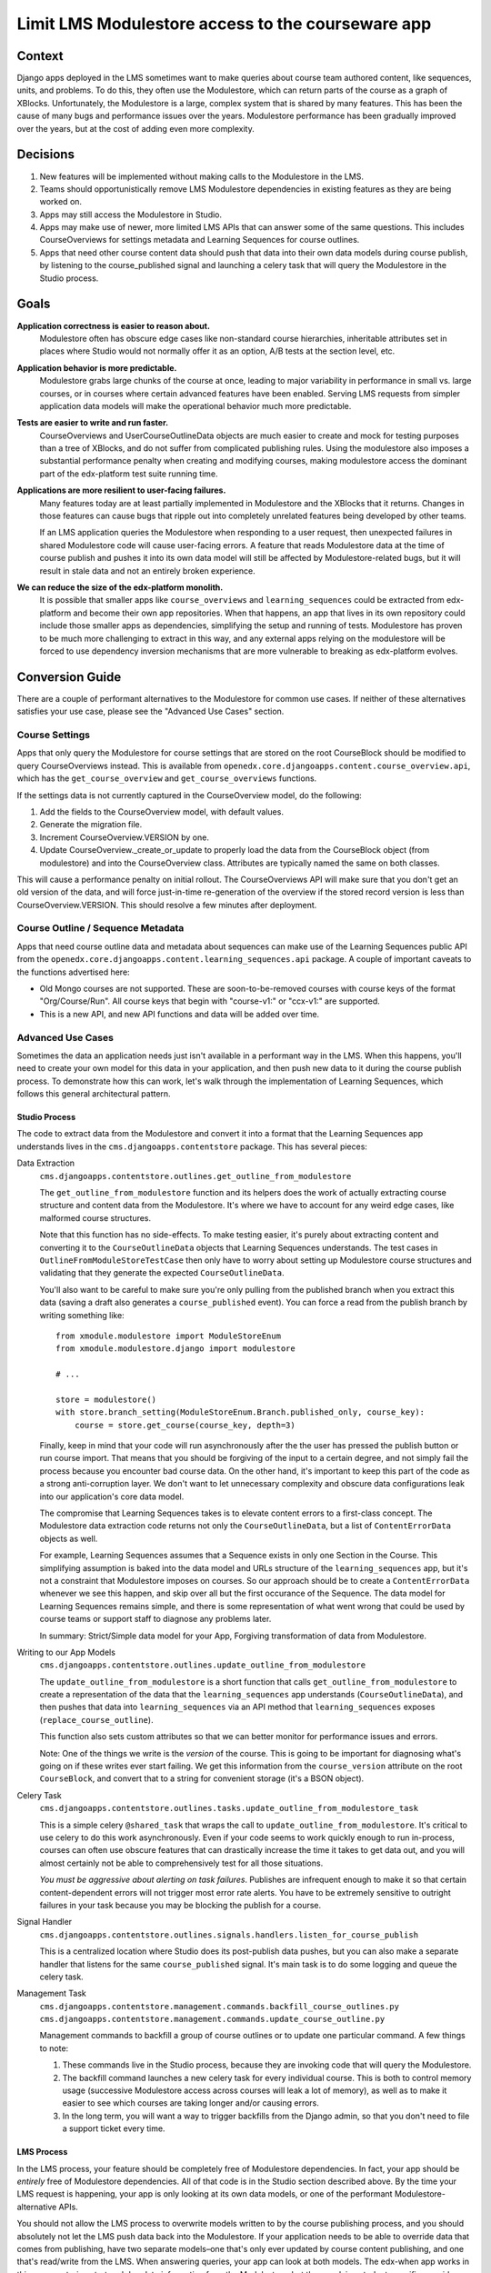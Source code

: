 Limit LMS Modulestore access to the courseware app
--------------------------------------------------

Context
=======

Django apps deployed in the LMS sometimes want to make queries about course team
authored content, like sequences, units, and problems. To do this, they often
use the Modulestore, which can return parts of the course as a graph of XBlocks.
Unfortunately, the Modulestore is a large, complex system that is shared by many
features. This has been the cause of many bugs and performance issues over the
years. Modulestore performance has been gradually improved over the years, but
at the cost of adding even more complexity.

Decisions
=========

1. New features will be implemented without making calls to the Modulestore in
   the LMS.
2. Teams should opportunistically remove LMS Modulestore dependencies in
   existing features as they are being worked on.
3. Apps may still access the Modulestore in Studio.
4. Apps may make use of newer, more limited LMS APIs that can answer some of the
   same questions. This includes CourseOverviews for settings metadata and
   Learning Sequences for course outlines.
5. Apps that need other course content data should push that data into their own
   data models during course publish, by listening to the course_published
   signal and launching a celery task that will query the Modulestore in the
   Studio process.

Goals
=====

**Application correctness is easier to reason about.**
  Modulestore often has obscure edge cases like non-standard course hierarchies,
  inheritable attributes set in places where Studio would not normally offer it
  as an option, A/B tests at the section level, etc.

**Application behavior is more predictable.**
  Modulestore grabs large chunks of the course at once, leading to major
  variability in performance in small vs. large courses, or in courses where
  certain advanced features have been enabled. Serving LMS requests from simpler
  application data models will make the operational behavior much more
  predictable.

**Tests are easier to write and run faster.**
  CourseOverviews and UserCourseOutlineData objects are much easier to create
  and mock for testing purposes than a tree of XBlocks, and do not suffer from
  complicated publishing rules. Using the modulestore also imposes a substantial
  performance penalty when creating and modifying courses, making modulestore
  access the dominant part of the edx-platform test suite running time.

**Applications are more resilient to user-facing failures.**
  Many features today are at least partially implemented in Modulestore and the
  XBlocks that it returns. Changes in those features can cause bugs that ripple
  out into completely unrelated features being developed by other teams.

  If an LMS application queries the Modulestore when responding to a user
  request, then unexpected failures in shared Modulestore code will cause
  user-facing errors. A feature that reads Modulestore data at the time of
  course publish and pushes it into its own data model will still be affected by
  Modulestore-related bugs, but it will result in stale data and not an entirely
  broken experience.

**We can reduce the size of the edx-platform monolith.**
  It is possible that smaller apps like ``course_overviews`` and
  ``learning_sequences`` could be extracted from edx-platform and become their
  own app repositories. When that happens, an app that lives in its own
  repository could include those smaller apps as dependencies, simplifying the
  setup and running of tests. Modulestore has proven to be much more challenging
  to extract in this way, and any external apps relying on the modulestore will
  be forced to use dependency inversion mechanisms that are more vulnerable to
  breaking as edx-platform evolves.


Conversion Guide
=================

There are a couple of performant alternatives to the Modulestore for common use
cases. If neither of these alternatives satisfies your use case, please see the
"Advanced Use Cases" section.

Course Settings
***************

Apps that only query the Modulestore for course settings that are stored on the
root CourseBlock should be modified to query CourseOverviews instead. This is
available from ``openedx.core.djangoapps.content.course_overview.api``, which
has the ``get_course_overview`` and ``get_course_overviews`` functions.

If the settings data is not currently captured in the CourseOverview model, do
the following:

1. Add the fields to the CourseOverview model, with default values.
2. Generate the migration file.
3. Increment CourseOverview.VERSION by one.
4. Update CourseOverview._create_or_update to properly load the data from the
   CourseBlock object (from modulestore) and into the CourseOverview class.
   Attributes are typically named the same on both classes.

This will cause a performance penalty on initial rollout. The CourseOverviews
API will make sure that you don't get an old version of the data, and will force
just-in-time re-generation of the overview if the stored record version is less
than CourseOverview.VERSION. This should resolve a few minutes after deployment.

Course Outline / Sequence Metadata
**********************************

Apps that need course outline data and metadata about sequences can make use
of the Learning Sequences public API from the
``openedx.core.djangoapps.content.learning_sequences.api`` package. A couple of
important caveats to the functions advertised here:

* Old Mongo courses are not supported. These are soon-to-be-removed courses with
  course keys of the format "Org/Course/Run". All course keys that begin with
  "course-v1:" or "ccx-v1:" are supported.
* This is a new API, and new API functions and data will be added over time.

Advanced Use Cases
******************

Sometimes the data an application needs just isn't available in a performant way
in the LMS. When this happens, you'll need to create your own model for this
data in your application, and then push new data to it during the course publish
process. To demonstrate how this can work, let's walk through the implementation
of Learning Sequences, which follows this general architectural pattern.


Studio Process
^^^^^^^^^^^^^^

The code to extract data from the Modulestore and convert it into a format that
the Learning Sequences app understands lives in the ``cms.djangoapps.contentstore``
package. This has several pieces:

Data Extraction
  ``cms.djangoapps.contentstore.outlines.get_outline_from_modulestore``

  The ``get_outline_from_modulestore`` function and its helpers does the work of
  actually extracting course structure and content data from the Modulestore.
  It's where we have to account for any weird edge cases, like malformed course
  structures.

  Note that this function has no side-effects. To make testing easier, it's
  purely about extracting content and converting it to the ``CourseOutlineData``
  objects that Learning Sequences understands. The test cases in
  ``OutlineFromModuleStoreTestCase`` then only have to worry about setting up
  Modulestore course structures and validating that they generate the expected
  ``CourseOutlineData``.

  You'll also want to be careful to make sure you're only pulling from the
  published branch when you extract this data (saving a draft also generates a
  ``course_published`` event). You can force a read from the publish branch by
  writing something like::

    from xmodule.modulestore import ModuleStoreEnum
    from xmodule.modulestore.django import modulestore

    # ...

    store = modulestore()
    with store.branch_setting(ModuleStoreEnum.Branch.published_only, course_key):
        course = store.get_course(course_key, depth=3)

  Finally, keep in mind that your code will run asynchronously after the the
  user has pressed the publish button or run course import. That means that you
  should be forgiving of the input to a certain degree, and not simply fail the
  process because you encounter bad course data. On the other hand, it's
  important to keep this part of the code as a strong anti-corruption layer. We
  don't want to let unnecessary complexity and obscure data configurations leak
  into our application's core data model.

  The compromise that Learning Sequences takes is to elevate content errors to a
  first-class concept. The Modulestore data extraction code returns not only the
  ``CourseOutlineData``, but a list of ``ContentErrorData`` objects as well.

  For example, Learning Sequences assumes that a Sequence exists in only one
  Section in the Course. This simplifying assumption is baked into the data
  model and URLs structure of the ``learning_sequences`` app, but it's not a
  constraint that Modulestore imposes on courses. So our approach should be to
  create a ``ContentErrorData`` whenever we see this happen, and skip over all
  but the first occurance of the Sequence. The data model for Learning Sequences
  remains simple, and there is some representation of what went wrong that could
  be used by course teams or support staff to diagnose any problems later.

  In summary: Strict/Simple data model for your App, Forgiving transformation of
  data from Modulestore.

Writing to our App Models
  ``cms.djangoapps.contentstore.outlines.update_outline_from_modulestore``

  The ``update_outline_from_modulestore`` is a short function that calls
  ``get_outline_from_modulestore`` to create a representation of the data that
  the ``learning_sequences`` app understands (``CourseOutlineData``), and then
  pushes that data into ``learning_sequences`` via an API method that
  ``learning_sequences`` exposes (``replace_course_outline``).

  This function also sets custom attributes so that we can better monitor for
  performance issues and errors.

  Note: One of the things we write is the *version* of the course. This is going
  to be important for diagnosing what's going on if these writes ever start
  failing. We get this information from the ``course_version`` attribute on the
  root ``CourseBlock``, and convert that to a string for convenient storage
  (it's a BSON object).

Celery Task
  ``cms.djangoapps.contentstore.outlines.tasks.update_outline_from_modulestore_task``

  This is a simple celery ``@shared_task`` that wraps the call to
  ``update_outline_from_modulestore``. It's critical to use celery to do this
  work asynchronously. Even if your code seems to work quickly enough to run
  in-process, courses can often use obscure features that can drastically
  increase the time it takes to get data out, and you will almost certainly not
  be able to comprehensively test for all those situations.

  *You must be aggressive about alerting on task failures*. Publishes are
  infrequent enough to make it so that certain content-dependent errors will not
  trigger most error rate alerts. You have to be extremely sensitive to outright
  failures in your task because you may be blocking the publish for a course.

Signal Handler
  ``cms.djangoapps.contentstore.outlines.signals.handlers.listen_for_course_publish``

  This is a centralized location where Studio does its post-publish data pushes,
  but you can also make a separate handler that listens for the same
  ``course_published`` signal. It's main task is to do some logging and queue
  the celery task.

Management Task
  ``cms.djangoapps.contentstore.management.commands.backfill_course_outlines.py``
  ``cms.djangoapps.contentstore.management.commands.update_course_outline.py``

  Management commands to backfill a group of course outlines or to update one
  particular command. A few things to note:

  1. These commands live in the Studio process, because they are invoking code
     that will query the Modulestore.
  2. The backfill command launches a new celery task for every individual
     course. This is both to control memory usage (successive Modulestore access
     across courses will leak a lot of memory), as well as to make it easier to
     see which courses are taking longer and/or causing errors.
  3. In the long term, you will want a way to trigger backfills from the Django
     admin, so that you don't need to file a support ticket every time.

LMS Process
^^^^^^^^^^^

In the LMS process, your feature should be completely free of Modulestore
dependencies. In fact, your app should be *entirely* free of Modulestore
dependencies. All of that code is in the Studio section described above. By the
time your LMS request is happening, your app is only looking at its own data
models, or one of the performant Modulestore-alternative APIs.

You should not allow the LMS process to overwrite models written to by the
course publishing process, and you should absolutely not let the LMS push data
back into the Modulestore. If your application needs to be able to override data
that comes from publishing, have two separate models–one that's only ever
updated by course content publishing, and one that's read/write from the LMS.
When answering queries, your app can look at both models. The edx-when app works
in this way, capturing start and due date information from the Modulestore, but
then applying student-specific overrides when serving requests in the LMS. For
more background on this topic, please see ADR 0005-studio-lms-subdomain-boundaries.rst.


Django Admin
^^^^^^^^^^^^

The Django admin for the ``learning_sequences`` app is read-only, and is
intended to give support and engineering an easier view into the state of
what's on production. We are planning to add the backfill task as an action to
a new Django admin page in the contentstore Studio app, using a proxy model to
CourseOverview in order to get the listing of courses.
